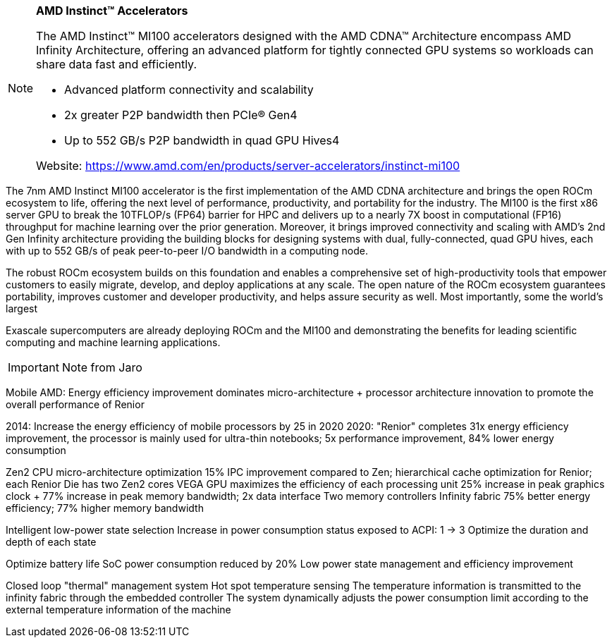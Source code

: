 [NOTE]
====
*AMD Instinct™ Accelerators*

The AMD Instinct™ MI100 accelerators designed with the AMD CDNA™ Architecture encompass AMD Infinity Architecture, offering an advanced platform for tightly connected GPU systems so workloads can share data fast and efficiently.

- Advanced platform connectivity and scalability
- 2x greater P2P bandwidth then PCIe® Gen4
- Up to 552 GB/s P2P bandwidth in quad GPU Hives4

Website: link:https://www.amd.com/en/products/server-accelerators/instinct-mi100[]
====



The 7nm AMD Instinct MI100 accelerator is the first implementation of the AMD CDNA architecture and brings the open ROCm ecosystem  to life, offering the next level of performance, productivity, and portability for the industry. The MI100 is the first x86 server GPU to break  the 10TFLOP/s (FP64) barrier for HPC and delivers up to a nearly 7X boost in computational (FP16) throughput for machine learning over the  prior generation. Moreover, it brings improved connectivity and scaling with AMD’s 2nd Gen Infinity architecture providing the building blocks for designing systems with dual, fully-connected, quad GPU hives, each with up to 552 GB/s of peak peer-to-peer I/O bandwidth in a computing node. 

The robust ROCm ecosystem builds on this foundation and enables a comprehensive set of high-productivity tools that  empower customers to easily migrate, develop, and deploy applications at any scale. The open nature of the ROCm ecosystem guarantees portability, improves customer and developer productivity, and helps assure security as well. Most importantly, some the world’s largest

Exascale supercomputers are already deploying ROCm and the MI100 and demonstrating the benefits for leading scientific computing and  machine learning applications.

[IMPORTANT]
.Note from Jaro
====


====



Mobile
AMD: Energy efficiency improvement dominates micro-architecture + processor architecture innovation to promote the overall performance of Renior


2014: Increase the energy efficiency of mobile processors by 25 in 2020
2020: "Renior" completes 31x energy efficiency improvement, the processor is mainly used for ultra-thin notebooks; 5x performance improvement, 84% lower energy consumption


Zen2 CPU micro-architecture optimization
15% IPC improvement compared to Zen; hierarchical cache optimization for Renior; each Renior Die has two Zen2 cores
VEGA GPU maximizes the efficiency of each processing unit
25% increase in peak graphics clock + 77% increase in peak memory bandwidth; 2x data interface
Two memory controllers
Infinity fabric
75% better energy efficiency; 77% higher memory bandwidth



Intelligent low-power state selection
Increase in power consumption status exposed to ACPI: 1 -> 3
Optimize the duration and depth of each state

Optimize battery life
SoC power consumption reduced by 20%
Low power state management and efficiency improvement

Closed loop "thermal" management system
Hot spot temperature sensing
The temperature information is transmitted to the infinity fabric through the embedded controller
The system dynamically adjusts the power consumption limit according to the external temperature information of the machine
